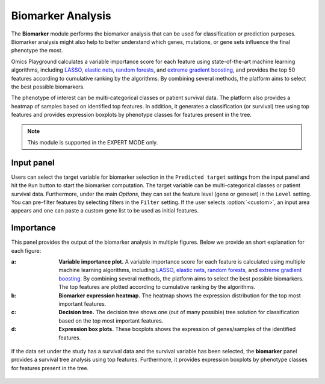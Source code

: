 .. _Biomarker:


Biomarker Analysis
================================================================================
The **Biomarker** module performs the biomarker analysis that can be
used for classification or prediction purposes. Biomarker analysis
might also help to better understand which genes, mutations, or gene
sets influence the final phenotype the most.

Omics Playground calculates a variable importance score for each
feature using state-of-the-art machine learning algorithms, including
`LASSO <https://www.ncbi.nlm.nih.gov/pubmed/20808728>`__, `elastic
nets
<https://statweb.stanford.edu/~candes/papers/DantzigSelector.pdf>`__,
`random forests
<https://www.stat.berkeley.edu/~breiman/randomforest2001.pdf>`__, and
`extreme gradient boosting
<https://www.kdd.org/kdd2016/papers/files/rfp0697-chenAemb.pdf>`__,
and provides the top 50 features according to cumulative ranking by
the algorithms.  By combining several methods, the platform aims to
select the best possible biomarkers.

The phenotype of interest can be multi-categorical classes or
patient survival data. The platform also provides a heatmap of samples
based on identified top features. In addition, it generates a
classification (or survival) tree using top features and provides
expression boxplots by phenotype classes for features present in the
tree.

.. note::

    This module is supported in the EXPERT MODE only.
    

Input panel
--------------------------------------------------------------------------------

Users can select the target variable for biomarker selection in the
``Predicted target`` settings from the input panel and hit the ``Run``
button to start the biomarker computation. The target variable can be
multi-categorical classes or patient survival data. Furthermore, under
the main *Options*, they can set the feature level (gene or geneset)
in the ``Level`` setting. You can pre-filter features by selecting
filters in the ``Filter`` setting. If the user selects
:option:`<custom>`, an input area appears and one can paste a custom
gene list to be used as initial features.

.. figure:: figures/psc9.0.png
    :align: center
    :width: 30%


Importance
--------------------------------------------------------------------------------
	    
This panel provides the output of the biomarker analysis in multiple
figures. Below we provide an short explanation for each figure:

:**a**: **Variable importance plot.** A variable importance score for
        each feature is calculated using multiple machine learning
        algorithms, including `LASSO
        <https://www.ncbi.nlm.nih.gov/pubmed/20808728>`__, `elastic
        nets
        <https://statweb.stanford.edu/~candes/papers/DantzigSelector.pdf>`__,
        `random forests
        <https://www.stat.berkeley.edu/~breiman/randomforest2001.pdf>`__,
        and `extreme gradient boosting
        <https://www.kdd.org/kdd2016/papers/files/rfp0697-chenAemb.pdf>`__.
        By combining several methods, the platform aims to select the
        best possible biomarkers. The top features are plotted
        according to cumulative ranking by the algorithms.
        
:**b**: **Biomarker expression heatmap.** The heatmap shows the expression
        distribution for the top most important features.
                
:**c**: **Decision tree.** The decision tree shows one (out of many
        possible) tree solution for classification based on the top
        most important features.
        
:**d**: **Expression box plots.** These boxplots shows the expression
        of genes/samples of the identified features.

.. figure:: figures/psc9.1.png
    :align: center
    :width: 100%
    
If the data set under the study has a survival data and the survival
variable has been selected, the **biomarker** panel provides a
survival tree analysis using top features. Furthermore, it provides
expression boxplots by phenotype classes for features present in the
tree.

.. figure:: figures/ug.031.png
    :align: center
    :width: 100%


